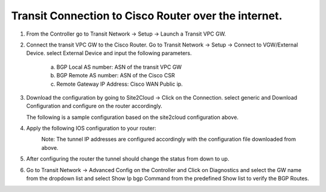 =========================================================
Transit Connection to Cisco Router over the internet.
=========================================================

1. From the Controller go to Transit Network -> Setup -> Launch a Transit VPC GW.

   |image1|

2. Connect the transit VPC GW to the Cisco Router. Go to Transit Network -> Setup -> Connect to VGW/External Device.
   select External Device and input the following parameters.
      a. BGP Local AS number: ASN of the transit VPC GW
      b. BGP Remote AS number: ASN of the Cisco CSR
      c. Remote Gateway IP Address: Cisco WAN Public ip.

   |image2|
3. Download the configuration by going to Site2Cloud -> Click on the Connection.
   select generic and Download Configuration and configure on the router accordingly.

   |image3|
   The following is a sample configuration based on the site2cloud configuration above.
   |image4|

4. Apply the following IOS configuration to your router:

   |image5|
    Note: The tunnel IP addresses are configured accordingly with the configuration file downloaded from above.
5. After configuring the router the tunnel should change the status from down to up.
   |image6|
6. Go to Transit Network -> Advanced Config on the Controller and Click on Diagnostics and select the GW name from the
   dropdown list and select Show Ip bgp Command from the predefined Show list to verify the BGP Routes.

   |image7|
   |image8|

.. |image1| image:: ./S2C_TGW_CiscoRouter_media/cisco1.png
    :width: 7.00000 in
    :height: 5.00000 in
.. |image2| image:: ./S2C_TGW_CiscoRouter_media/cisco2.png
    :width: 7.00000 in
    :height: 5.00000 in
.. |image3| image:: ./S2C_TGW_CiscoRouter_media/cisco3.png
    :width: 12.00000 in
    :height: 5.00000 in
.. |image4| image:: ./S2C_TGW_CiscoRouter_media/cisco4.png
    :width: 7.00000 in
    :height: 5.00000 in
.. |image5| image:: ./S2C_TGW_CiscoRouter_media/cisco5.png
   :width: 100%
.. |image6| image:: ./S2C_TGW_CiscoRouter_media/cisco6.png
    :width: 100%
.. |image7| image:: ./S2C_TGW_CiscoRouter_media/cisco7.png
    :width: 100%
.. |image8| image:: ./S2C_TGW_CiscoRouter_media/cisco8.png


.. disqus::

